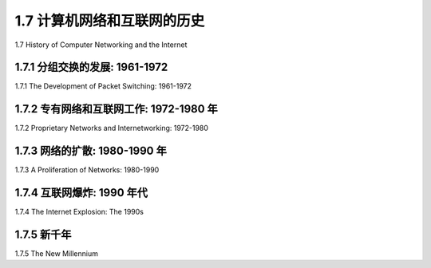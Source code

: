 


1.7 计算机网络和互联网的历史
====================================================================

1.7 History of Computer Networking and the Internet 

.. tab:: 中文

.. tab:: 英文


1.7.1 分组交换的发展: 1961-1972
--------------------------------------------------------------

1.7.1 The Development of Packet Switching: 1961-1972 

.. tab:: 中文

.. tab:: 英文

1.7.2 专有网络和互联网工作: 1972-1980 年
--------------------------------------------------------------

1.7.2 Proprietary Networks and Internetworking: 1972-1980 

.. tab:: 中文

.. tab:: 英文

1.7.3 网络的扩散: 1980-1990 年
--------------------------------------------------------------

1.7.3 A Proliferation of Networks: 1980-1990 

.. tab:: 中文

.. tab:: 英文

1.7.4 互联网爆炸: 1990 年代
--------------------------------------------------------------

1.7.4 The Internet Explosion: The 1990s

.. tab:: 中文

.. tab:: 英文

1.7.5 新千年
--------------------------------------------------------------

1.7.5 The New Millennium 

.. tab:: 中文

.. tab:: 英文

